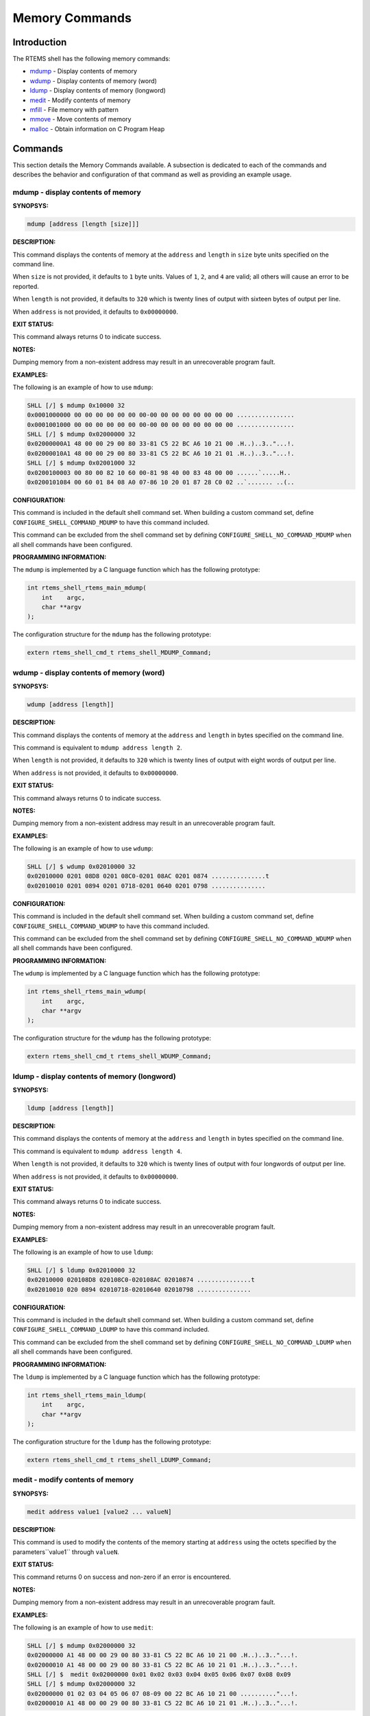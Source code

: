 .. comment SPDX-License-Identifier: CC-BY-SA-4.0

.. COMMENT: COPYRIGHT (c) 1988-2008.
.. COMMENT: On-Line Applications Research Corporation (OAR).
.. COMMENT: All rights reserved.

Memory Commands
###############

Introduction
============

The RTEMS shell has the following memory commands:

- mdump_ - Display contents of memory

- wdump_ - Display contents of memory (word)

- ldump_ - Display contents of memory (longword)

- medit_ - Modify contents of memory

- mfill_ - File memory with pattern

- mmove_ - Move contents of memory

- malloc_ - Obtain information on C Program Heap

Commands
========

This section details the Memory Commands available.  A
subsection is dedicated to each of the commands and
describes the behavior and configuration of that
command as well as providing an example usage.

.. _mdump:

mdump - display contents of memory
----------------------------------
.. index:: mdump

**SYNOPSYS:**

.. code-block:: shell

    mdump [address [length [size]]]

**DESCRIPTION:**

This command displays the contents of memory at the ``address`` and ``length``
in ``size`` byte units specified on the command line.

When ``size`` is not provided, it defaults to ``1`` byte units.  Values of
``1``, ``2``, and ``4`` are valid; all others will cause an error to be
reported.

When ``length`` is not provided, it defaults to ``320`` which is twenty lines
of output with sixteen bytes of output per line.

When ``address`` is not provided, it defaults to ``0x00000000``.

**EXIT STATUS:**

This command always returns 0 to indicate success.

**NOTES:**

Dumping memory from a non-existent address may result in an unrecoverable
program fault.

**EXAMPLES:**

The following is an example of how to use ``mdump``:

.. code-block:: shell

    SHLL [/] $ mdump 0x10000 32
    0x0001000000 00 00 00 00 00 00 00-00 00 00 00 00 00 00 00 ................
    0x0001001000 00 00 00 00 00 00 00-00 00 00 00 00 00 00 00 ................
    SHLL [/] $ mdump 0x02000000 32
    0x02000000A1 48 00 00 29 00 80 33-81 C5 22 BC A6 10 21 00 .H..)..3.."...!.
    0x02000010A1 48 00 00 29 00 80 33-81 C5 22 BC A6 10 21 01 .H..)..3.."...!.
    SHLL [/] $ mdump 0x02001000 32
    0x0200100003 00 80 00 82 10 60 00-81 98 40 00 83 48 00 00 ......`.....H..
    0x0200101084 00 60 01 84 08 A0 07-86 10 20 01 87 28 C0 02 ..`....... ..(..

**CONFIGURATION:**

.. index:: CONFIGURE_SHELL_NO_COMMAND_MDUMP
.. index:: CONFIGURE_SHELL_COMMAND_MDUMP

This command is included in the default shell command set.  When building a
custom command set, define ``CONFIGURE_SHELL_COMMAND_MDUMP`` to have this
command included.

This command can be excluded from the shell command set by defining
``CONFIGURE_SHELL_NO_COMMAND_MDUMP`` when all shell commands have been
configured.

**PROGRAMMING INFORMATION:**

.. index:: rtems_shell_rtems_main_mdump

The ``mdump`` is implemented by a C language function which has the following
prototype:

.. code-block:: c

    int rtems_shell_rtems_main_mdump(
        int    argc,
        char **argv
    );

The configuration structure for the ``mdump`` has the following prototype:

.. code-block:: c

    extern rtems_shell_cmd_t rtems_shell_MDUMP_Command;

.. _wdump:

wdump - display contents of memory (word)
-----------------------------------------
.. index:: wdump

**SYNOPSYS:**

.. code-block:: shell

    wdump [address [length]]

**DESCRIPTION:**

This command displays the contents of memory at the ``address`` and ``length``
in bytes specified on the command line.

This command is equivalent to ``mdump address length 2``.

When ``length`` is not provided, it defaults to ``320`` which is twenty lines
of output with eight words of output per line.

When ``address`` is not provided, it defaults to ``0x00000000``.

**EXIT STATUS:**

This command always returns 0 to indicate success.

**NOTES:**

Dumping memory from a non-existent address may result in an unrecoverable
program fault.

**EXAMPLES:**

The following is an example of how to use ``wdump``:

.. code-block:: shell

    SHLL [/] $ wdump 0x02010000 32
    0x02010000 0201 08D8 0201 08C0-0201 08AC 0201 0874 ...............t
    0x02010010 0201 0894 0201 0718-0201 0640 0201 0798 ...............

**CONFIGURATION:**

.. index:: CONFIGURE_SHELL_NO_COMMAND_WDUMP
.. index:: CONFIGURE_SHELL_COMMAND_WDUMP

This command is included in the default shell command set.  When building a
custom command set, define ``CONFIGURE_SHELL_COMMAND_WDUMP`` to have this
command included.

This command can be excluded from the shell command set by defining
``CONFIGURE_SHELL_NO_COMMAND_WDUMP`` when all shell commands have been
configured.

**PROGRAMMING INFORMATION:**

.. index:: rtems_shell_rtems_main_wdump

The ``wdump`` is implemented by a C language function which has the following
prototype:

.. code-block:: c

    int rtems_shell_rtems_main_wdump(
        int    argc,
        char **argv
    );

The configuration structure for the ``wdump`` has the following prototype:

.. code-block:: c

    extern rtems_shell_cmd_t rtems_shell_WDUMP_Command;

.. _ldump:

ldump - display contents of memory (longword)
---------------------------------------------
.. index:: ldump

**SYNOPSYS:**

.. code-block:: shell

    ldump [address [length]]

**DESCRIPTION:**

This command displays the contents of memory at the ``address`` and ``length``
in bytes specified on the command line.

This command is equivalent to ``mdump address length 4``.

When ``length`` is not provided, it defaults to ``320`` which is twenty lines
of output with four longwords of output per line.

When ``address`` is not provided, it defaults to ``0x00000000``.

**EXIT STATUS:**

This command always returns 0 to indicate success.

**NOTES:**

Dumping memory from a non-existent address may result in an unrecoverable
program fault.

**EXAMPLES:**

The following is an example of how to use ``ldump``:

.. code-block:: shell

    SHLL [/] $ ldump 0x02010000 32
    0x02010000 020108D8 020108C0-020108AC 02010874 ...............t
    0x02010010 020 0894 02010718-02010640 02010798 ...............

**CONFIGURATION:**

.. index:: CONFIGURE_SHELL_NO_COMMAND_LDUMP
.. index:: CONFIGURE_SHELL_COMMAND_LDUMP

This command is included in the default shell command set.  When building a
custom command set, define ``CONFIGURE_SHELL_COMMAND_LDUMP`` to have this
command included.

This command can be excluded from the shell command set by defining
``CONFIGURE_SHELL_NO_COMMAND_LDUMP`` when all shell commands have been
configured.

**PROGRAMMING INFORMATION:**

.. index:: rtems_shell_rtems_main_ldump

The ``ldump`` is implemented by a C language function which has the following
prototype:

.. code-block:: c

    int rtems_shell_rtems_main_ldump(
        int    argc,
        char **argv
    );

The configuration structure for the ``ldump`` has the following prototype:

.. code-block:: c

    extern rtems_shell_cmd_t rtems_shell_LDUMP_Command;

.. _medit:

medit - modify contents of memory
---------------------------------
.. index:: medit

**SYNOPSYS:**

.. code-block:: shell

    medit address value1 [value2 ... valueN]

**DESCRIPTION:**

This command is used to modify the contents of the memory starting at
``address`` using the octets specified by the parameters``value1`` through
``valueN``.

**EXIT STATUS:**

This command returns 0 on success and non-zero if an error is encountered.

**NOTES:**

Dumping memory from a non-existent address may result in an unrecoverable
program fault.

**EXAMPLES:**

The following is an example of how to use ``medit``:

.. code-block:: shell

    SHLL [/] $ mdump 0x02000000 32
    0x02000000 A1 48 00 00 29 00 80 33-81 C5 22 BC A6 10 21 00 .H..)..3.."...!.
    0x02000010 A1 48 00 00 29 00 80 33-81 C5 22 BC A6 10 21 01 .H..)..3.."...!.
    SHLL [/] $  medit 0x02000000 0x01 0x02 0x03 0x04 0x05 0x06 0x07 0x08 0x09
    SHLL [/] $ mdump 0x02000000 32
    0x02000000 01 02 03 04 05 06 07 08-09 00 22 BC A6 10 21 00 .........."...!.
    0x02000010 A1 48 00 00 29 00 80 33-81 C5 22 BC A6 10 21 01 .H..)..3.."...!.

**CONFIGURATION:**

.. index:: CONFIGURE_SHELL_NO_COMMAND_MEDIT
.. index:: CONFIGURE_SHELL_COMMAND_MEDIT

This command is included in the default shell command set.  When building a
custom command set, define ``CONFIGURE_SHELL_COMMAND_MEDIT`` to have this
command included.

This command can be excluded from the shell command set by defining
``CONFIGURE_SHELL_NO_COMMAND_MEDIT`` when all shell commands have been
configured.

**PROGRAMMING INFORMATION:**

.. index:: rtems_shell_rtems_main_medit

The ``medit`` is implemented by a C language function which has the following
prototype:

.. code-block:: c

    int rtems_shell_rtems_main_medit(
        int    argc,
        char **argv
    );

The configuration structure for the ``medit`` has the following prototype:

.. code-block:: c

    extern rtems_shell_cmd_t rtems_shell_MEDIT_Command;

.. _mfill:

mfill - file memory with pattern
--------------------------------
.. index:: mfill

**SYNOPSYS:**

.. code-block:: shell

    mfill address length value

**DESCRIPTION:**

This command is used to fill the memory starting at ``address`` for the
specified ``length`` in octets when the specified at``value``.

**EXIT STATUS:**

This command returns 0 on success and non-zero if an error is encountered.

**NOTES:**

Filling a non-existent address range may result in an unrecoverable program
fault.  Similarly overwriting interrupt vector tables, code space or critical
data areas can be fatal as shown in the example.

**EXAMPLES:**

In this example, the address used (``0x23d89a0``) as the base address of the
filled area is the end of the stack for the Idle thread.  This address was
determined manually using gdb and is very specific to this application and BSP.
The first command in this example is an ``mdump`` to display the initial
contents of this memory.  We see that the first 8 bytes are 0xA5 which is the
pattern used as a guard by the Stack Checker.  On the first context switch
after the pattern is overwritten by the ``mfill`` command, the Stack Checker
detect the pattern has been corrupted and generates a fatal error.

.. code-block:: shell

    SHLL [/] $ mdump 0x23d89a0 16
    0x023D89A0 A5 A5 A5 A5 A5 A5 A5 A5-FE ED F0 0D 0B AD 0D 06 ................
    SHLL [/] $ mfill 0x23d89a0 13 0x5a
    SHLL [/] $ BLOWN STACK!!! Offending task(0x23D4418): id=0x09010001; name=0x0203D908
    stack covers range 0x23D89A0 - 0x23D99AF (4112 bytes)
    Damaged pattern begins at 0x023D89A8 and is 16 bytes long

**CONFIGURATION:**

.. index:: CONFIGURE_SHELL_NO_COMMAND_MFILL
.. index:: CONFIGURE_SHELL_COMMAND_MFILL

This command is included in the default shell command set.  When building a
custom command set, define ``CONFIGURE_SHELL_COMMAND_MFILL`` to have this
command included.

This command can be excluded from the shell command set by defining
``CONFIGURE_SHELL_NO_COMMAND_MFILL`` when all shell commands have been
configured.

**PROGRAMMING INFORMATION:**

.. index:: rtems_shell_rtems_main_mfill

The ``mfill`` is implemented by a C language function which has the following
prototype:

.. code-block:: c

    int rtems_shell_rtems_main_mfill(
        int    argc,
        char **argv
    );

The configuration structure for the ``mfill`` has the
following prototype:

.. code-block:: c

    extern rtems_shell_cmd_t rtems_shell_MFILL_Command;

.. _mmove:

mmove - move contents of memory
-------------------------------
.. index:: mmove

**SYNOPSYS:**

.. code-block:: shell

    mmove dst src length

**DESCRIPTION:**

This command is used to copy the contents of the memory starting at ``src`` to
the memory located at ``dst`` for the specified ``length`` in octets.

**EXIT STATUS:**

This command returns 0 on success and non-zero if an error is encountered.

**NOTES:**

NONE

**EXAMPLES:**

The following is an example of how to use ``mmove``:

.. code-block:: shell

    SHLL [/] $ mdump 0x023d99a0 16
    0x023D99A0 A5 A5 A5 A5 A5 A5 A5 A5-A5 A5 A5 A5 A5 A5 A5 A5 ................
    SHLL [/] $ mdump 0x02000000 16
    0x02000000 A1 48 00 00 29 00 80 33-81 C5 22 BC A6 10 21 00 .H..)..3.."...!.
    SHLL [/] $ mmove 0x023d99a0 0x02000000 13
    SHLL [/] $ mdump 0x023d99a0 16
    0x023D99A0 A1 48 00 00 29 00 80 33-81 C5 22 BC A6 A5 A5 A5 .H..)..3..".....

**CONFIGURATION:**

.. index:: CONFIGURE_SHELL_NO_COMMAND_MMOVE
.. index:: CONFIGURE_SHELL_COMMAND_MMOVE

This command is included in the default shell command set.  When building a
custom command set, define ``CONFIGURE_SHELL_COMMAND_MMOVE`` to have this
command included.

This command can be excluded from the shell command set by defining
``CONFIGURE_SHELL_NO_COMMAND_MMOVE`` when all shell commands have been
configured.

**PROGRAMMING INFORMATION:**

.. index:: rtems_shell_rtems_main_mmove

The ``mmove`` is implemented by a C language function which has the following
prototype:

.. code-block:: c

    int rtems_shell_rtems_main_mmove(
        int    argc,
        char **argv
    );

The configuration structure for the ``mmove`` has the following prototype:

.. code-block:: c

    extern rtems_shell_cmd_t rtems_shell_MMOVE_Command;

.. _malloc:

malloc - obtain information on C program heap
---------------------------------------------
.. index:: malloc

**SYNOPSYS:**

.. code-block:: shell

    malloc [walk]

**DESCRIPTION:**

This command prints information about the current state of the C Program Heap
used by the ``malloc()`` family of calls if no or invalid options are passed to
the command.  This includes the following information:

- Number of free blocks

- Largest free block

- Total bytes free

- Number of used blocks

- Largest used block

- Total bytes used

- Size of the allocatable area in bytes

- Minimum free size ever in bytes

- Maximum number of free blocks ever

- Maximum number of blocks searched ever

- Lifetime number of bytes allocated

- Lifetime number of bytes freed

- Total number of searches

- Total number of successful allocations

- Total number of failed allocations

- Total number of successful frees

- Total number of successful resizes

When the subcommand ``walk`` is specified, then a heap walk will be performed
and information about each block is printed out.

**EXIT STATUS:**

This command returns 0 on success and non-zero if an error is encountered.

**NOTES:**

NONE

**EXAMPLES:**

The following is an example of how to use the ``malloc`` command.

.. code-block:: shell

    SHLL [/] $ malloc
    C Program Heap and RTEMS Workspace are the same.
    Number of free blocks:                               2
    Largest free block:                          266207504
    Total bytes free:                            266208392
    Number of used blocks:                             167
    Largest used block:                              16392
    Total bytes used:                                83536
    Size of the allocatable area in bytes:       266291928
    Minimum free size ever in bytes:             266207360
    Maximum number of free blocks ever:                  6
    Maximum number of blocks searched ever:              5
    Lifetime number of bytes allocated:              91760
    Lifetime number of bytes freed:                   8224
    Total number of searches:                          234
    Total number of successful allocations:            186
    Total number of failed allocations:                  0
    Total number of successful frees:                   19
    Total number of successful resizes:                  0
    SHLL [/] $ malloc walk
    malloc walk
    PASS[0]: page size 8, min block size 48
    area begin 0x00210210, area end 0x0FFFC000
    first block 0x00210214, last block 0x0FFFBFDC
    first free 0x00228084, last free 0x00228354
    PASS[0]: block 0x00210214: size 88
    ...
    PASS[0]: block 0x00220154: size 144
    PASS[0]: block 0x002201E4: size 168, prev 0x002205BC, next 0x00228354 (= last free)
    PASS[0]: block 0x0022028C: size 168, prev_size 168
    ...
    PASS[0]: block 0x00226E7C: size 4136
    PASS[0]: block 0x00227EA4: size 408, prev 0x00228084 (= first free), next 0x00226CE4
    PASS[0]: block 0x0022803C: size 72, prev_size 408
    PASS[0]: block 0x00228084: size 648, prev 0x0020F75C (= head), next 0x00227EA4
    PASS[0]: block 0x0022830C: size 72, prev_size 648
    PASS[0]: block 0x00228354: size 266157192, prev 0x002201E4, next 0x0020F75C (= tail)
    PASS[0]: block 0x0FFFBFDC: size 4028711480, prev_size 266157192

**CONFIGURATION:**

.. index:: CONFIGURE_SHELL_NO_COMMAND_MALLOC
.. index:: CONFIGURE_SHELL_COMMAND_MALLOC

This command is included in the default shell command set.  When building a
custom command set, define ``CONFIGURE_SHELL_COMMAND_MALLOC`` to have this
command included.

This command can be excluded from the shell command set by defining
``CONFIGURE_SHELL_NO_COMMAND_MALLOC`` when all shell commands have been
configured.

**PROGRAMMING INFORMATION:**

.. index:: rtems_shell_rtems_main_malloc

The ``malloc`` is implemented by a C language function
which has the following prototype:

.. code-block:: c

    int rtems_shell_rtems_main_malloc(
        int    argc,
        char **argv
    );

The configuration structure for the ``malloc`` has the following prototype:

.. code-block:: c

    extern rtems_shell_cmd_t rtems_shell_MALLOC_Command;
